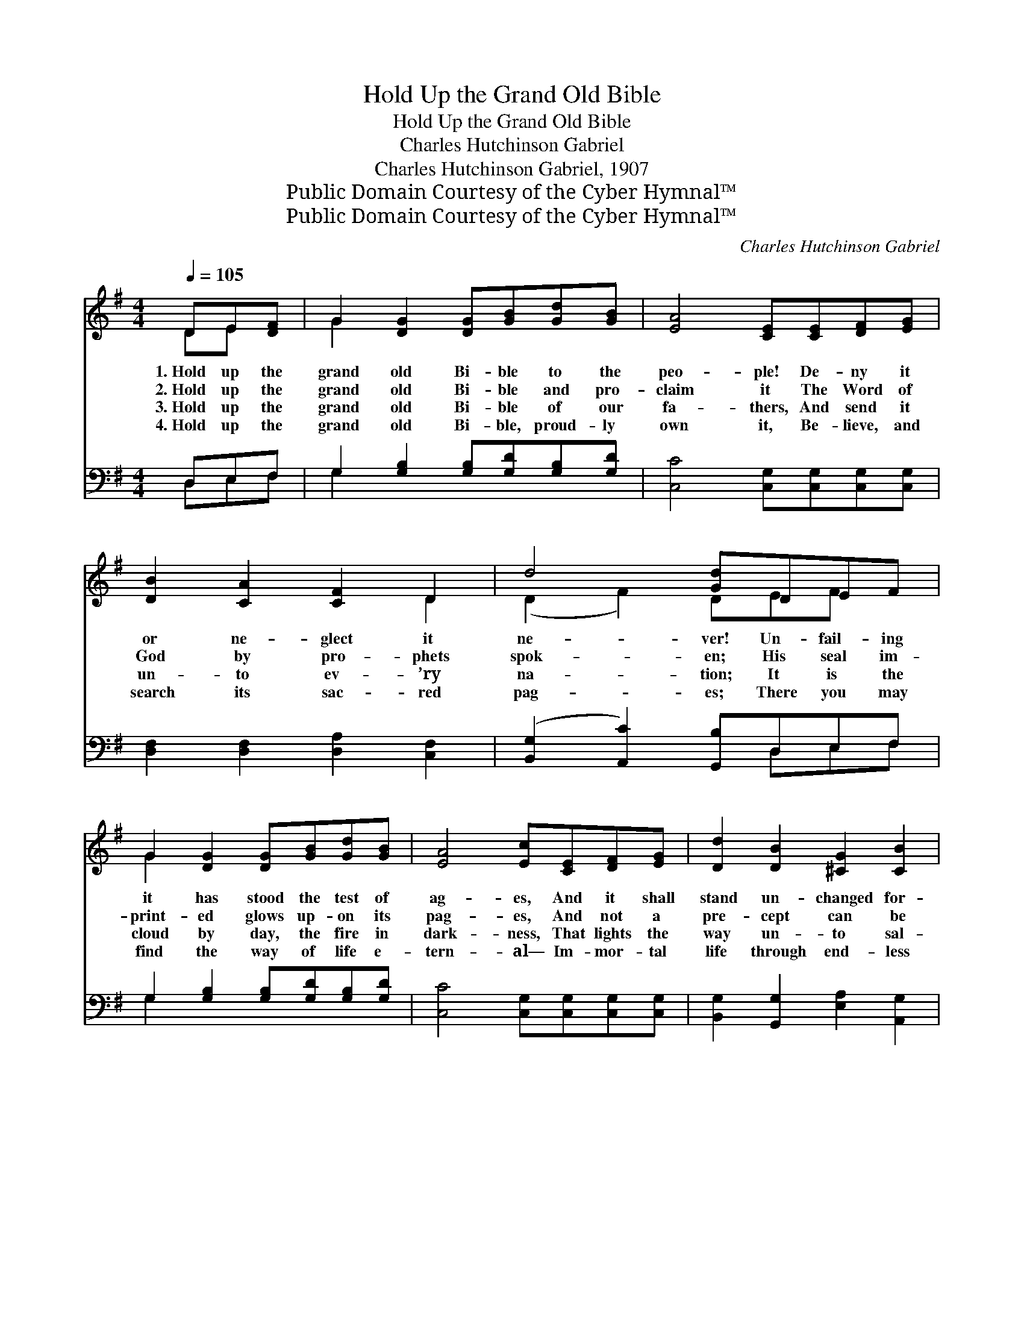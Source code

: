 X:1
T:Hold Up the Grand Old Bible
T:Hold Up the Grand Old Bible
T:Charles Hutchinson Gabriel
T:Charles Hutchinson Gabriel, 1907
T:Public Domain Courtesy of the Cyber Hymnal™
T:Public Domain Courtesy of the Cyber Hymnal™
C:Charles Hutchinson Gabriel
Z:Public Domain
Z:Courtesy of the Cyber Hymnal™
%%score ( 1 2 ) ( 3 4 )
L:1/8
Q:1/4=105
M:4/4
K:G
V:1 treble 
V:2 treble 
V:3 bass 
V:4 bass 
V:1
 DE[DF] | G2 [DG]2 [DG][GB][Gd][GB] | [EA]4 [CE][CE][DF][EG] | [DB]2 [CA]2 [CF]2 D2 | d4 [Gd]DEF | %5
w: 1.~Hold up the|grand old Bi- ble to the|peo- ple! De- ny it|or ne- glect it|ne- ver! Un- fail- ing|
w: 2.~Hold up the|grand old Bi- ble and pro-|claim it The Word of|God by pro- phets|spok- en; His seal im-|
w: 3.~Hold up the|grand old Bi- ble of our|fa- thers, And send it|un- to ev- ’ry|na- tion; It is the|
w: 4.~Hold up the|grand old Bi- ble, proud- ly|own it, Be- lieve, and|search its sac- red|pag- es; There you may|
 G2 [DG]2 [DG][GB][Gd][GB] | [EA]4 [Ec][CE][DF][EG] | [Dd]2 [DB]2 [^CG]2 [CB]2 | %8
w: it has stood the test of|ag- es, And it shall|stand un- changed for-|
w: print- ed glows up- on its|pag- es, And not a|pre- cept can be|
w: cloud by day, the fire in|dark- ness, That lights the|way un- to sal-|
w: find the way of life e-|tern- al— Im- mor- tal|life through end- less|
 [CA]4 !fermata![B,G] ||"^Refrain" BBB | (z [GB]) x5 | B^c^d | (z [Ge]2) [=Fd]2 x3 | %13
w: ev- er!|||||
w: brok- en.|O bless- èd||* book, the|* on-|
w: va- tion.|||||
w: ag- es.|||||
 [Ec]2 E2 [EB]2 [EG]2 | [DF]2 [FA]2 [Ed]/!fermata![Fd]/D EF | G2 [DG]2 [DG][GB][Gc][Gd] | %16
w: |||
w: * ly book, The|pow’rs of earth can change it ne-|ver! The test of fire and|
w: |||
w: |||
 [Ae]2 [Ge]2 [GA][GA][GB][Fc] | [Gd]2 [Fd]2 [Gd]2 [GB]2 | A4 !fermata![DG] |] %19
w: |||
w: flood through ag- es it hath|stood, And it shall|stand un-|
w: |||
w: |||
V:2
 DE x | G2 x6 | x8 | x6 D2 | (D2 F2) DEF x | G2 x6 | x8 | x8 | x5 || x3 | B4- ^DEF | x3 | %12
 e4- =FGA x | x8 | x5 DEF | G2 x6 | x8 | x8 | (F2 E2) x |] %19
V:3
 D,E,F, | G,2 [G,B,]2 [G,B,][G,D][G,B,][G,D] | [C,C]4 [C,G,][C,G,][C,G,][C,G,] | %3
w: ~ ~ ~|~ ~ ~ ~ ~ ~|~ ~ ~ ~ ~|
 [D,F,]2 [D,F,]2 [D,A,]2 [C,F,]2 | ([B,,G,]2 [A,,C]2) [G,,B,]D,E,F, | %5
w: ~ ~ ~ ~|~ * ~ ~ ~ ~|
 G,2 [G,B,]2 [G,B,][G,D][G,B,][G,D] | [C,C]4 [C,G,][C,G,][C,G,][C,G,] | %7
w: ~ ~ ~ ~ ~ ~|~ ~ ~ ~ ~|
 [B,,G,]2 [G,,G,]2 [E,A,]2 [A,,G,]2 | [D,F,]4 !fermata![G,,G,] || z z2 | %10
w: ~ ~ ~ ~|~ ~||
 z [B,,B,][^C,B,][^D,B,] [E,B,] x2 | z z2 | z [^D,B,][E,B,][F,B,] [G,B,]2 [^G,,^G,B,]2 | %13
w: ~ O bless- èd||book The on- ly book|
 [A,,A,]2 [B,,^G,]2 [C,A,]2 [^C,A,]2 | [D,A,]2 [D,D]2 [D,A,]/[D,A,]/D, E,F, | %15
w: ||
 G,2 [G,B,]2 [G,B,][=F,D][E,C][D,B,] | [C,C]2 [C,C]2 [C,E][C,E][B,,D][A,,C] | %17
w: ||
 [G,,B,]2 [A,,C]2 [B,,D]2 [G,,D]2 | [B,,C]4 !fermata![G,,B,] |] %19
w: ||
V:4
 D,E,F, | G,2 x6 | x8 | x8 | x5 D,E,F, | G,2 x6 | x8 | x8 | x5 || x3 | x7 | x3 | x8 | x8 | %14
 x5 D,E,F, | G,2 x6 | x8 | x8 | x5 |] %19

